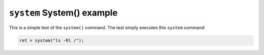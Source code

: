===========================
``system`` System() example
===========================

This is a simple test of the ``system()`` command. The test simply executes this
``system`` command:

.. code-block:: C

  ret = system("ls -Rl /");
